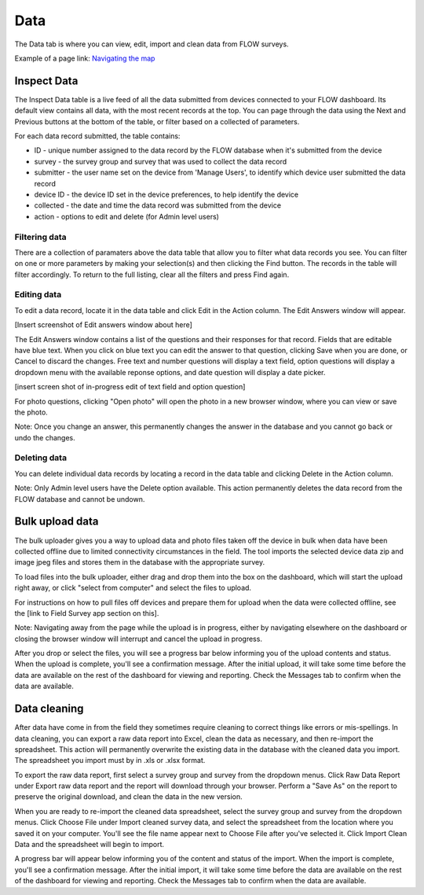 Data
====

The Data tab is where you can view, edit, import and clean data from FLOW surveys. 

Example of a page link:
`Navigating the map <http://flow.readthedocs.org/en/latest/docs/topic/dashboard/6-maps#navigating-the-map.html>`_ 


Inspect Data
------------

The Inspect Data table is a live feed of all the data submitted from devices connected to your FLOW dashboard. Its default view contains all data, with the most recent records at the top. You can page through the data using the Next and Previous buttons at the bottom of the table, or filter based on a collected of parameters.

For each data record submitted, the table contains:

* ID - unique number assigned to the data record by the FLOW database when it's submitted from the device
* survey - the survey group and survey that was used to collect the data record
* submitter - the user name set on the device from 'Manage Users', to identify which device user submitted the data record
* device ID - the device ID set in the device preferences, to help identify the device
* collected - the date and time the data record was submitted from the device
* action - options to edit and delete (for Admin level users)

Filtering data
~~~~~~~~~~~~~~

There are a collection of paramaters above the data table that allow you to filter what data records you see. You can filter on one or more parameters by making your selection(s) and then clicking the Find button. The records in the table will filter accordingly. To return to the full listing, clear all the filters and press Find again.

Editing data
~~~~~~~~~~~~

To edit a data record, locate it in the data table and click Edit in the Action column. The Edit Answers window will appear.

[Insert screenshot of Edit answers window about here]

The Edit Answers window contains a list of the questions and their responses for that record. Fields that are editable have blue text. When you click on blue text you can edit the answer to that question, clicking Save when you are done, or Cancel to discard the changes. Free text and number questions will display a text field, option questions will display a dropdown menu with the available reponse options, and date question will display a date picker. 

[insert screen shot of in-progress edit of text field and option question]

For photo questions, clicking "Open photo" will open the photo in a new browser window, where you can view or save the photo.

Note: Once you change an answer, this permanently changes the answer in the database and you cannot go back or undo the changes.

Deleting data
~~~~~~~~~~~~~

You can delete individual data records by locating a record in the data table and clicking Delete in the Action column.

Note: Only Admin level users have the Delete option available. This action permanently deletes the data record from the FLOW database and cannot be undown.


Bulk upload data
----------------

The bulk uploader gives you a way to upload data and photo files taken off the device in bulk when data have been collected offline due to limited connectivity circumstances in the field. The tool imports the selected device data zip and image jpeg files and stores them in the database with the appropriate survey.

To load files into the bulk uploader, either drag and drop them into the box on the dashboard, which will start the upload right away, or click "select from computer" and select the files to upload.

For instructions on how to pull files off devices and prepare them for upload when the data were collected offline, see the [link to Field Survey app section on this].

Note: Navigating away from the page while the upload is in progress, either by navigating elsewhere on the dashboard or closing the browser window will interrupt and cancel the upload in progress.

After you drop or select the files, you will see a progress bar below informing you of the upload contents and status. When the upload is complete, you'll see a confirmation message. After the initial upload, it will take some time before the data are available on the rest of the dashboard for viewing and reporting. Check the Messages tab to confirm when the data are available.


Data cleaning
-------------

After data have come in from the field they sometimes require cleaning to correct things like errors or mis-spellings. In data cleaning, you can export a raw data report into Excel, clean the data as necessary, and then re-import the spreadsheet. This action will permanently overwrite the existing data in the database with the cleaned data you import. The spreadsheet you import must by in .xls or .xlsx format.

To export the raw data report, first select a survey group and survey from the dropdown menus. Click Raw Data Report under Export raw data report and the report will download through your browser. Perform a "Save As" on the report to preserve the original download, and clean the data in the new version.

When you are ready to re-import the cleaned data spreadsheet, select the survey group and survey from the dropdown menus. Click Choose File under Import cleaned survey data, and select the spreadsheet from the location where you saved it on your computer. You'll see the file name appear next to Choose File after you've selected it. Click Import Clean Data and the spreadsheet will begin to import.

A progress bar will appear below informing you of the content and status of the import. When the import is complete, you'll see a confirmation message. After the initial import, it will take some time before the data are available on the rest of the dashboard for viewing and reporting. Check the Messages tab to confirm when the data are available.






